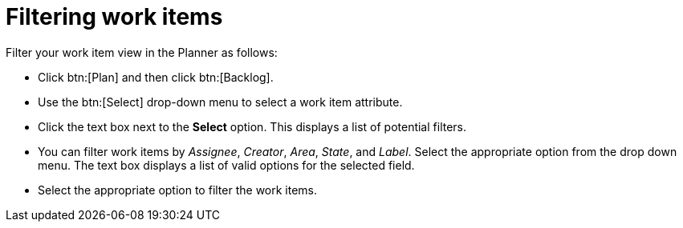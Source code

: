 [id="filtering_work_items"]
= Filtering work items

Filter your work item view in the Planner as follows:

* Click btn:[Plan] and then click btn:[Backlog].

* Use the btn:[Select] drop-down menu to select a work item attribute.

* Click the text box next to the *Select* option. This displays a list of potential filters.

* You can filter work items by _Assignee_, _Creator_, _Area_, _State_, and _Label_. Select the appropriate option from the drop down menu. The text box displays a list of valid options for the selected field.

* Select the appropriate option to filter the work items.
